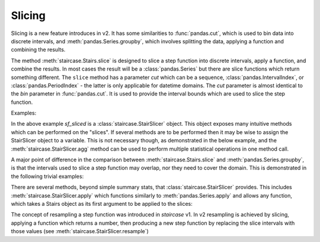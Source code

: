 .. _user_guide.slicing:

Slicing
========

Slicing is a new feature introduces in v2.  It has some similarities to :func:`pandas.cut`, which is used to bin data into discrete intervals, and :meth:`pandas.Series.groupby`, which involves splitting the data, applying a function and combining the results.

The method :meth:`staircase.Stairs.slice` is designed to slice a step function into discrete intervals, apply a function, and combine the results.  In most cases the result will be a :class:`pandas.Series` but there are slice functions which return something different.  The ``slice`` method has a parameter *cut* which can be a sequence, :class:`pandas.IntervalIndex`, or :class:`pandas.PeriodIndex` - the latter is only applicable for datetime domains.  The *cut* parameter is almost identical to the *bin* parameter in :func:`pandas.cut`.  It is used to provide the interval bounds which are used to slice the step function.  

Examples:

.. ipython:: python
    
    import staircase as sc
    import pandas as pd

    df = sc.make_test_data(seed=42)
    sf = sc.Stairs(df, "start", "end")
    @savefig slicing1.png
    sf.plot()

.. ipython:: python   

    sf_sliced = sf.slice(pd.period_range("2021", "2022"))
    sf_sliced.mean()
    sf_sliced.median()

In the above example *sf_sliced* is a :class:`staircase.StairSlicer` object.  This object exposes many intuitive methods which can be performed on the "slices".  If several methods are to be performed then it may be wise to assign the StairSlicer object to a variable.  This is not necessary though, as demonstrated in the below example, and the :meth:`staircase.StairSlicer.agg` method can be used to perform multiple statistical operations in one method call.

.. ipython:: python

    df = sc.make_test_data(dates=False, seed=42)
    sf = sc.Stairs(df, "start", "end")
    @savefig slicing2.png
    sf.plot()

.. ipython:: python

    ii = pd.IntervalIndex.from_breaks(range(0, 101, 5))
    sf.slice(ii).agg(["min", "max"])


A major point of difference in the comparison between :meth:`staircase.Stairs.slice` and :meth:`pandas.Series.groupby`, is that the intervals used to slice a step function may overlap, nor they need to cover the domain.  This is demonstrated in the following trivial examples:

.. ipython:: python

    ii = pd.IntervalIndex.from_arrays([0]*5, [100]*5)
    sf.slice(ii).mode()

.. ipython:: python

    ii = pd.IntervalIndex.from_tuples([(0,10),  (40,50)])
    sf.slice(ii).integral()

There are several methods, beyond simple summary stats, that :class:`staircase.StairSlicer` provides.  This includes :meth:`staircase.StairSlicer.apply` which functions similarly to :meth:`pandas.Series.apply` and allows any function, which takes a Stairs object as its first argument to be applied to the slices:

.. ipython:: python

    def count_steps(s):
        return s.number_of_steps

    ii = pd.IntervalIndex.from_breaks(range(0, 101, 5))
    sf.slice(ii).apply(count_steps)

The concept of resampling a step function was introduced in `staircase` v1.  In v2 resampling is achieved by slicing, applying a function which returns a number, then producing a new step function by replacing the slice intervals with those values (see :meth:`staircase.StairSlicer.resample`)

.. ipython:: python
    :suppress:

    import matplotlib.pyplot as plt

.. ipython:: python

    fig, axes = plt.subplots(ncols=2, figsize=(7,3), sharex=True, sharey=True)
    sf.plot(axes[0]);
    axes[0].set_title("sf");
    ii = pd.IntervalIndex.from_breaks(range(0, 101, 10))
    sf.slice(ii).resample("mean").plot(axes[1]);
    @savefig slicing_resample.png
    axes[1].set_title("sf - resampled");

.. ipython:: python
    :suppress:
 
    plt.close("all")